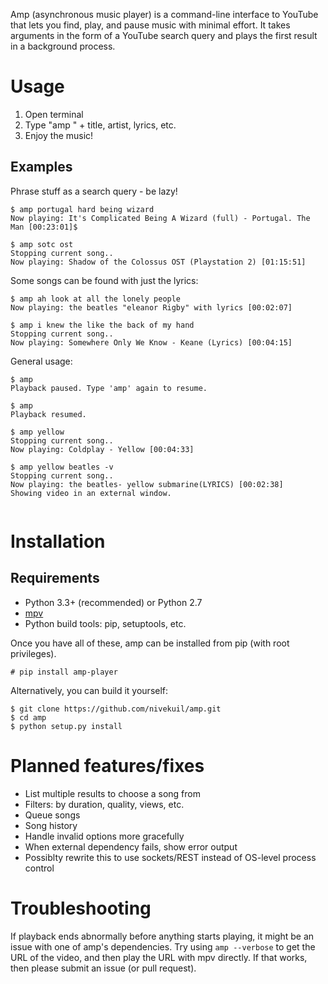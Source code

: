 Amp (asynchronous music player) is a command-line interface to YouTube that lets you find, play, and pause music with minimal effort.  It takes arguments in the form of a YouTube search query and plays the first result in a background process.

* Usage
1. Open terminal
2. Type "amp " + title, artist, lyrics, etc.
3. Enjoy the music!
** Examples
Phrase stuff as a search query - be lazy!
#+BEGIN_EXAMPLE
$ amp portugal hard being wizard
Now playing: It's Complicated Being A Wizard (full) - Portugal. The Man [00:23:01]$

$ amp sotc ost
Stopping current song..
Now playing: Shadow of the Colossus OST (Playstation 2) [01:15:51]
#+END_EXAMPLE

Some songs can be found with just the lyrics:
#+BEGIN_EXAMPLE
$ amp ah look at all the lonely people
Now playing: the beatles "eleanor Rigby" with lyrics [00:02:07]

$ amp i knew the like the back of my hand
Stopping current song..
Now playing: Somewhere Only We Know - Keane (Lyrics) [00:04:15]
#+END_EXAMPLE

General usage:
#+BEGIN_EXAMPLE
$ amp
Playback paused. Type 'amp' again to resume.

$ amp
Playback resumed.

$ amp yellow
Stopping current song..
Now playing: Coldplay - Yellow [00:04:33]

$ amp yellow beatles -v
Stopping current song..
Now playing: the beatles- yellow submarine(LYRICS) [00:02:38]
Showing video in an external window.

#+END_EXAMPLE

* Installation
** Requirements
- Python 3.3+ (recommended) or Python 2.7
- [[https://mpv.io/installation/][mpv]]
- Python build tools: pip, setuptools, etc.

Once you have all of these, amp can be installed from pip (with root privileges).
#+BEGIN_EXAMPLE
# pip install amp-player
#+END_EXAMPLE

Alternatively, you can build it yourself:
#+BEGIN_EXAMPLE
$ git clone https://github.com/nivekuil/amp.git
$ cd amp
$ python setup.py install
#+END_EXAMPLE

* Planned features/fixes
- List multiple results to choose a song from
- Filters: by duration, quality, views, etc.
- Queue songs
- Song history
- Handle invalid options more gracefully
- When external dependency fails, show error output
- Possiblty rewrite this to use sockets/REST instead of OS-level process control

* Troubleshooting
If playback ends abnormally before anything starts playing, it might be an issue with one of amp's dependencies.  Try using =amp --verbose= to get the URL of the video, and then play the URL with mpv directly.  If that works, then please submit an issue (or pull request).

